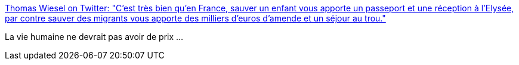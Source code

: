 :jbake-type: post
:jbake-status: published
:jbake-title: Thomas Wiesel on Twitter: "C'est très bien qu'en France, sauver un enfant vous apporte un passeport et une réception à l'Elysée, par contre sauver des migrants vous apporte des milliers d'euros d'amende et un séjour au trou."
:jbake-tags: france,politique,immigration,_mois_mai,_année_2018
:jbake-date: 2018-05-28
:jbake-depth: ../
:jbake-uri: shaarli/1527497795000.adoc
:jbake-source: https://nicolas-delsaux.hd.free.fr/Shaarli?searchterm=https%3A%2F%2Ftwitter.com%2FwieselT%2Fstatus%2F1001041436106739713&searchtags=france+politique+immigration+_mois_mai+_ann%C3%A9e_2018
:jbake-style: shaarli

https://twitter.com/wieselT/status/1001041436106739713[Thomas Wiesel on Twitter: "C'est très bien qu'en France, sauver un enfant vous apporte un passeport et une réception à l'Elysée, par contre sauver des migrants vous apporte des milliers d'euros d'amende et un séjour au trou."]

La vie humaine ne devrait pas avoir de prix ...
